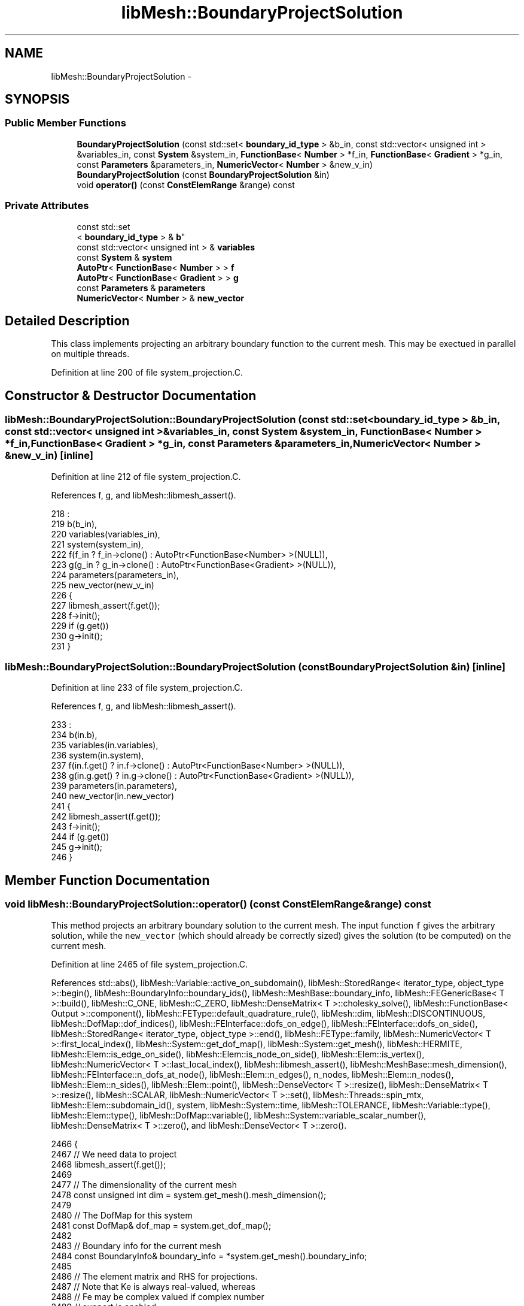.TH "libMesh::BoundaryProjectSolution" 3 "Tue May 6 2014" "libMesh" \" -*- nroff -*-
.ad l
.nh
.SH NAME
libMesh::BoundaryProjectSolution \- 
.SH SYNOPSIS
.br
.PP
.SS "Public Member Functions"

.in +1c
.ti -1c
.RI "\fBBoundaryProjectSolution\fP (const std::set< \fBboundary_id_type\fP > &b_in, const std::vector< unsigned int > &variables_in, const \fBSystem\fP &system_in, \fBFunctionBase\fP< \fBNumber\fP > *f_in, \fBFunctionBase\fP< \fBGradient\fP > *g_in, const \fBParameters\fP &parameters_in, \fBNumericVector\fP< \fBNumber\fP > &new_v_in)"
.br
.ti -1c
.RI "\fBBoundaryProjectSolution\fP (const \fBBoundaryProjectSolution\fP &in)"
.br
.ti -1c
.RI "void \fBoperator()\fP (const \fBConstElemRange\fP &range) const "
.br
.in -1c
.SS "Private Attributes"

.in +1c
.ti -1c
.RI "const std::set
.br
< \fBboundary_id_type\fP > & \fBb\fP"
.br
.ti -1c
.RI "const std::vector< unsigned int > & \fBvariables\fP"
.br
.ti -1c
.RI "const \fBSystem\fP & \fBsystem\fP"
.br
.ti -1c
.RI "\fBAutoPtr\fP< \fBFunctionBase\fP< \fBNumber\fP > > \fBf\fP"
.br
.ti -1c
.RI "\fBAutoPtr\fP< \fBFunctionBase\fP< \fBGradient\fP > > \fBg\fP"
.br
.ti -1c
.RI "const \fBParameters\fP & \fBparameters\fP"
.br
.ti -1c
.RI "\fBNumericVector\fP< \fBNumber\fP > & \fBnew_vector\fP"
.br
.in -1c
.SH "Detailed Description"
.PP 
This class implements projecting an arbitrary boundary function to the current mesh\&. This may be exectued in parallel on multiple threads\&. 
.PP
Definition at line 200 of file system_projection\&.C\&.
.SH "Constructor & Destructor Documentation"
.PP 
.SS "libMesh::BoundaryProjectSolution::BoundaryProjectSolution (const std::set< \fBboundary_id_type\fP > &b_in, const std::vector< unsigned int > &variables_in, const \fBSystem\fP &system_in, \fBFunctionBase\fP< \fBNumber\fP > *f_in, \fBFunctionBase\fP< \fBGradient\fP > *g_in, const \fBParameters\fP &parameters_in, \fBNumericVector\fP< \fBNumber\fP > &new_v_in)\fC [inline]\fP"

.PP
Definition at line 212 of file system_projection\&.C\&.
.PP
References f, g, and libMesh::libmesh_assert()\&.
.PP
.nf
218                                                             :
219     b(b_in),
220     variables(variables_in),
221     system(system_in),
222     f(f_in ? f_in->clone() : AutoPtr<FunctionBase<Number> >(NULL)),
223     g(g_in ? g_in->clone() : AutoPtr<FunctionBase<Gradient> >(NULL)),
224     parameters(parameters_in),
225     new_vector(new_v_in)
226   {
227     libmesh_assert(f\&.get());
228     f->init();
229     if (g\&.get())
230       g->init();
231   }
.fi
.SS "libMesh::BoundaryProjectSolution::BoundaryProjectSolution (const \fBBoundaryProjectSolution\fP &in)\fC [inline]\fP"

.PP
Definition at line 233 of file system_projection\&.C\&.
.PP
References f, g, and libMesh::libmesh_assert()\&.
.PP
.nf
233                                                               :
234     b(in\&.b),
235     variables(in\&.variables),
236     system(in\&.system),
237     f(in\&.f\&.get() ? in\&.f->clone() : AutoPtr<FunctionBase<Number> >(NULL)),
238     g(in\&.g\&.get() ? in\&.g->clone() : AutoPtr<FunctionBase<Gradient> >(NULL)),
239     parameters(in\&.parameters),
240     new_vector(in\&.new_vector)
241   {
242     libmesh_assert(f\&.get());
243     f->init();
244     if (g\&.get())
245       g->init();
246   }
.fi
.SH "Member Function Documentation"
.PP 
.SS "void libMesh::BoundaryProjectSolution::operator() (const \fBConstElemRange\fP &range) const"
This method projects an arbitrary boundary solution to the current mesh\&. The input function \fCf\fP gives the arbitrary solution, while the \fCnew_vector\fP (which should already be correctly sized) gives the solution (to be computed) on the current mesh\&.
.PP
Definition at line 2465 of file system_projection\&.C\&.
.PP
References std::abs(), libMesh::Variable::active_on_subdomain(), libMesh::StoredRange< iterator_type, object_type >::begin(), libMesh::BoundaryInfo::boundary_ids(), libMesh::MeshBase::boundary_info, libMesh::FEGenericBase< T >::build(), libMesh::C_ONE, libMesh::C_ZERO, libMesh::DenseMatrix< T >::cholesky_solve(), libMesh::FunctionBase< Output >::component(), libMesh::FEType::default_quadrature_rule(), libMesh::dim, libMesh::DISCONTINUOUS, libMesh::DofMap::dof_indices(), libMesh::FEInterface::dofs_on_edge(), libMesh::FEInterface::dofs_on_side(), libMesh::StoredRange< iterator_type, object_type >::end(), libMesh::FEType::family, libMesh::NumericVector< T >::first_local_index(), libMesh::System::get_dof_map(), libMesh::System::get_mesh(), libMesh::HERMITE, libMesh::Elem::is_edge_on_side(), libMesh::Elem::is_node_on_side(), libMesh::Elem::is_vertex(), libMesh::NumericVector< T >::last_local_index(), libMesh::libmesh_assert(), libMesh::MeshBase::mesh_dimension(), libMesh::FEInterface::n_dofs_at_node(), libMesh::Elem::n_edges(), n_nodes, libMesh::Elem::n_nodes(), libMesh::Elem::n_sides(), libMesh::Elem::point(), libMesh::DenseVector< T >::resize(), libMesh::DenseMatrix< T >::resize(), libMesh::SCALAR, libMesh::NumericVector< T >::set(), libMesh::Threads::spin_mtx, libMesh::Elem::subdomain_id(), system, libMesh::System::time, libMesh::TOLERANCE, libMesh::Variable::type(), libMesh::Elem::type(), libMesh::DofMap::variable(), libMesh::System::variable_scalar_number(), libMesh::DenseMatrix< T >::zero(), and libMesh::DenseVector< T >::zero()\&.
.PP
.nf
2466 {
2467   // We need data to project
2468   libmesh_assert(f\&.get());
2469 
2477   // The dimensionality of the current mesh
2478   const unsigned int dim = system\&.get_mesh()\&.mesh_dimension();
2479 
2480   // The DofMap for this system
2481   const DofMap& dof_map = system\&.get_dof_map();
2482 
2483   // Boundary info for the current mesh
2484   const BoundaryInfo& boundary_info = *system\&.get_mesh()\&.boundary_info;
2485 
2486   // The element matrix and RHS for projections\&.
2487   // Note that Ke is always real-valued, whereas
2488   // Fe may be complex valued if complex number
2489   // support is enabled
2490   DenseMatrix<Real> Ke;
2491   DenseVector<Number> Fe;
2492   // The new element coefficients
2493   DenseVector<Number> Ue;
2494 
2495 
2496   // Loop over all the variables we've been requested to project
2497   for (unsigned int v=0; v!=variables\&.size(); v++)
2498     {
2499       const unsigned int var = variables[v];
2500 
2501       const Variable& variable = dof_map\&.variable(var);
2502 
2503       const FEType& fe_type = variable\&.type();
2504 
2505       if (fe_type\&.family == SCALAR)
2506         continue;
2507 
2508       const unsigned int var_component =
2509         system\&.variable_scalar_number(var, 0);
2510 
2511       // Get FE objects of the appropriate type
2512       AutoPtr<FEBase> fe (FEBase::build(dim, fe_type));
2513 
2514       // Prepare variables for projection
2515       AutoPtr<QBase> qedgerule (fe_type\&.default_quadrature_rule(1));
2516       AutoPtr<QBase> qsiderule (fe_type\&.default_quadrature_rule(dim-1));
2517 
2518       // The values of the shape functions at the quadrature
2519       // points
2520       const std::vector<std::vector<Real> >& phi = fe->get_phi();
2521 
2522       // The gradients of the shape functions at the quadrature
2523       // points on the child element\&.
2524       const std::vector<std::vector<RealGradient> > *dphi = NULL;
2525 
2526       const FEContinuity cont = fe->get_continuity();
2527 
2528       if (cont == C_ONE)
2529         {
2530           // We'll need gradient data for a C1 projection
2531           libmesh_assert(g\&.get());
2532 
2533           const std::vector<std::vector<RealGradient> >&
2534             ref_dphi = fe->get_dphi();
2535           dphi = &ref_dphi;
2536         }
2537 
2538       // The Jacobian * quadrature weight at the quadrature points
2539       const std::vector<Real>& JxW =
2540         fe->get_JxW();
2541 
2542       // The XYZ locations of the quadrature points
2543       const std::vector<Point>& xyz_values =
2544         fe->get_xyz();
2545 
2546       // The global DOF indices
2547       std::vector<dof_id_type> dof_indices;
2548       // Side/edge DOF indices
2549       std::vector<unsigned int> side_dofs;
2550 
2551       // Iterate over all the elements in the range
2552       for (ConstElemRange::const_iterator elem_it=range\&.begin(); elem_it != range\&.end(); ++elem_it)
2553         {
2554           const Elem* elem = *elem_it;
2555 
2556           // Per-subdomain variables don't need to be projected on
2557           // elements where they're not active
2558           if (!variable\&.active_on_subdomain(elem->subdomain_id()))
2559             continue;
2560 
2561           // Find out which nodes, edges and sides are on a requested
2562           // boundary:
2563           std::vector<bool> is_boundary_node(elem->n_nodes(), false),
2564             is_boundary_edge(elem->n_edges(), false),
2565             is_boundary_side(elem->n_sides(), false);
2566           for (unsigned char s=0; s != elem->n_sides(); ++s)
2567             {
2568               // First see if this side has been requested
2569               const std::vector<boundary_id_type>& bc_ids =
2570                 boundary_info\&.boundary_ids (elem, s);
2571               bool do_this_side = false;
2572               for (unsigned int i=0; i != bc_ids\&.size(); ++i)
2573                 if (b\&.count(bc_ids[i]))
2574                   {
2575                     do_this_side = true;
2576                     break;
2577                   }
2578               if (!do_this_side)
2579                 continue;
2580 
2581               is_boundary_side[s] = true;
2582 
2583               // Then see what nodes and what edges are on it
2584               for (unsigned int n=0; n != elem->n_nodes(); ++n)
2585                 if (elem->is_node_on_side(n,s))
2586                   is_boundary_node[n] = true;
2587               for (unsigned int e=0; e != elem->n_edges(); ++e)
2588                 if (elem->is_edge_on_side(e,s))
2589                   is_boundary_edge[e] = true;
2590             }
2591 
2592           // Update the DOF indices for this element based on
2593           // the current mesh
2594           dof_map\&.dof_indices (elem, dof_indices, var);
2595 
2596           // The number of DOFs on the element
2597           const unsigned int n_dofs =
2598             libmesh_cast_int<unsigned int>(dof_indices\&.size());
2599 
2600           // Fixed vs\&. free DoFs on edge/face projections
2601           std::vector<char> dof_is_fixed(n_dofs, false); // bools
2602           std::vector<int> free_dof(n_dofs, 0);
2603 
2604           // The element type
2605           const ElemType elem_type = elem->type();
2606 
2607           // The number of nodes on the new element
2608           const unsigned int n_nodes = elem->n_nodes();
2609 
2610           // Zero the interpolated values
2611           Ue\&.resize (n_dofs); Ue\&.zero();
2612 
2613           // In general, we need a series of
2614           // projections to ensure a unique and continuous
2615           // solution\&.  We start by interpolating boundary nodes, then
2616           // hold those fixed and project boundary edges, then hold
2617           // those fixed and project boundary faces,
2618 
2619           // Interpolate node values first
2620           unsigned int current_dof = 0;
2621           for (unsigned int n=0; n!= n_nodes; ++n)
2622             {
2623               // FIXME: this should go through the DofMap,
2624               // not duplicate dof_indices code badly!
2625               const unsigned int nc =
2626                 FEInterface::n_dofs_at_node (dim, fe_type, elem_type,
2627                                              n);
2628               if (!elem->is_vertex(n) || !is_boundary_node[n])
2629                 {
2630                   current_dof += nc;
2631                   continue;
2632                 }
2633               if (cont == DISCONTINUOUS)
2634                 {
2635                   libmesh_assert_equal_to (nc, 0);
2636                 }
2637               // Assume that C_ZERO elements have a single nodal
2638               // value shape function
2639               else if (cont == C_ZERO)
2640                 {
2641                   libmesh_assert_equal_to (nc, 1);
2642                   Ue(current_dof) = f->component(var_component,
2643                                                  elem->point(n),
2644                                                  system\&.time);
2645                   dof_is_fixed[current_dof] = true;
2646                   current_dof++;
2647                 }
2648               // The hermite element vertex shape functions are weird
2649               else if (fe_type\&.family == HERMITE)
2650                 {
2651                   Ue(current_dof) = f->component(var_component,
2652                                                  elem->point(n),
2653                                                  system\&.time);
2654                   dof_is_fixed[current_dof] = true;
2655                   current_dof++;
2656                   Gradient grad = g->component(var_component,
2657                                                elem->point(n),
2658                                                system\&.time);
2659                   // x derivative
2660                   Ue(current_dof) = grad(0);
2661                   dof_is_fixed[current_dof] = true;
2662                   current_dof++;
2663                   if (dim > 1)
2664                     {
2665                       // We'll finite difference mixed derivatives
2666                       Point nxminus = elem->point(n),
2667                         nxplus = elem->point(n);
2668                       nxminus(0) -= TOLERANCE;
2669                       nxplus(0) += TOLERANCE;
2670                       Gradient gxminus = g->component(var_component,
2671                                                       nxminus,
2672                                                       system\&.time);
2673                       Gradient gxplus = g->component(var_component,
2674                                                      nxplus,
2675                                                      system\&.time);
2676                       // y derivative
2677                       Ue(current_dof) = grad(1);
2678                       dof_is_fixed[current_dof] = true;
2679                       current_dof++;
2680                       // xy derivative
2681                       Ue(current_dof) = (gxplus(1) - gxminus(1))
2682                         / 2\&. / TOLERANCE;
2683                       dof_is_fixed[current_dof] = true;
2684                       current_dof++;
2685 
2686                       if (dim > 2)
2687                         {
2688                           // z derivative
2689                           Ue(current_dof) = grad(2);
2690                           dof_is_fixed[current_dof] = true;
2691                           current_dof++;
2692                           // xz derivative
2693                           Ue(current_dof) = (gxplus(2) - gxminus(2))
2694                             / 2\&. / TOLERANCE;
2695                           dof_is_fixed[current_dof] = true;
2696                           current_dof++;
2697                           // We need new points for yz
2698                           Point nyminus = elem->point(n),
2699                             nyplus = elem->point(n);
2700                           nyminus(1) -= TOLERANCE;
2701                           nyplus(1) += TOLERANCE;
2702                           Gradient gyminus = g->component(var_component,
2703                                                           nyminus,
2704                                                           system\&.time);
2705                           Gradient gyplus = g->component(var_component,
2706                                                          nyplus,
2707                                                          system\&.time);
2708                           // xz derivative
2709                           Ue(current_dof) = (gyplus(2) - gyminus(2))
2710                             / 2\&. / TOLERANCE;
2711                           dof_is_fixed[current_dof] = true;
2712                           current_dof++;
2713                           // Getting a 2nd order xyz is more tedious
2714                           Point nxmym = elem->point(n),
2715                             nxmyp = elem->point(n),
2716                             nxpym = elem->point(n),
2717                             nxpyp = elem->point(n);
2718                           nxmym(0) -= TOLERANCE;
2719                           nxmym(1) -= TOLERANCE;
2720                           nxmyp(0) -= TOLERANCE;
2721                           nxmyp(1) += TOLERANCE;
2722                           nxpym(0) += TOLERANCE;
2723                           nxpym(1) -= TOLERANCE;
2724                           nxpyp(0) += TOLERANCE;
2725                           nxpyp(1) += TOLERANCE;
2726                           Gradient gxmym = g->component(var_component,
2727                                                         nxmym,
2728                                                         system\&.time);
2729                           Gradient gxmyp = g->component(var_component,
2730                                                         nxmyp,
2731                                                         system\&.time);
2732                           Gradient gxpym = g->component(var_component,
2733                                                         nxpym,
2734                                                         system\&.time);
2735                           Gradient gxpyp = g->component(var_component,
2736                                                         nxpyp,
2737                                                         system\&.time);
2738                           Number gxzplus = (gxpyp(2) - gxmyp(2))
2739                             / 2\&. / TOLERANCE;
2740                           Number gxzminus = (gxpym(2) - gxmym(2))
2741                             / 2\&. / TOLERANCE;
2742                           // xyz derivative
2743                           Ue(current_dof) = (gxzplus - gxzminus)
2744                             / 2\&. / TOLERANCE;
2745                           dof_is_fixed[current_dof] = true;
2746                           current_dof++;
2747                         }
2748                     }
2749                 }
2750               // Assume that other C_ONE elements have a single nodal
2751               // value shape function and nodal gradient component
2752               // shape functions
2753               else if (cont == C_ONE)
2754                 {
2755                   libmesh_assert_equal_to (nc, 1 + dim);
2756                   Ue(current_dof) = f->component(var_component,
2757                                                  elem->point(n),
2758                                                  system\&.time);
2759                   dof_is_fixed[current_dof] = true;
2760                   current_dof++;
2761                   Gradient grad = g->component(var_component,
2762                                                elem->point(n),
2763                                                system\&.time);
2764                   for (unsigned int i=0; i!= dim; ++i)
2765                     {
2766                       Ue(current_dof) = grad(i);
2767                       dof_is_fixed[current_dof] = true;
2768                       current_dof++;
2769                     }
2770                 }
2771               else
2772                 libmesh_error();
2773             }
2774 
2775           // In 3D, project any edge values next
2776           if (dim > 2 && cont != DISCONTINUOUS)
2777             for (unsigned int e=0; e != elem->n_edges(); ++e)
2778               {
2779                 if (!is_boundary_edge[e])
2780                   continue;
2781 
2782                 FEInterface::dofs_on_edge(elem, dim, fe_type, e,
2783                                           side_dofs);
2784 
2785                 // Some edge dofs are on nodes and already
2786                 // fixed, others are free to calculate
2787                 unsigned int free_dofs = 0;
2788                 for (unsigned int i=0; i != side_dofs\&.size(); ++i)
2789                   if (!dof_is_fixed[side_dofs[i]])
2790                     free_dof[free_dofs++] = i;
2791 
2792                 // There may be nothing to project
2793                 if (!free_dofs)
2794                   continue;
2795 
2796                 Ke\&.resize (free_dofs, free_dofs); Ke\&.zero();
2797                 Fe\&.resize (free_dofs); Fe\&.zero();
2798                 // The new edge coefficients
2799                 DenseVector<Number> Uedge(free_dofs);
2800 
2801                 // Initialize FE data on the edge
2802                 fe->attach_quadrature_rule (qedgerule\&.get());
2803                 fe->edge_reinit (elem, e);
2804                 const unsigned int n_qp = qedgerule->n_points();
2805 
2806                 // Loop over the quadrature points
2807                 for (unsigned int qp=0; qp<n_qp; qp++)
2808                   {
2809                     // solution at the quadrature point
2810                     Number fineval = f->component(var_component,
2811                                                   xyz_values[qp],
2812                                                   system\&.time);
2813                     // solution grad at the quadrature point
2814                     Gradient finegrad;
2815                     if (cont == C_ONE)
2816                       finegrad = g->component(var_component,
2817                                               xyz_values[qp],
2818                                               system\&.time);
2819 
2820                     // Form edge projection matrix
2821                     for (unsigned int sidei=0, freei=0;
2822                          sidei != side_dofs\&.size(); ++sidei)
2823                       {
2824                         unsigned int i = side_dofs[sidei];
2825                         // fixed DoFs aren't test functions
2826                         if (dof_is_fixed[i])
2827                           continue;
2828                         for (unsigned int sidej=0, freej=0;
2829                              sidej != side_dofs\&.size(); ++sidej)
2830                           {
2831                             unsigned int j = side_dofs[sidej];
2832                             if (dof_is_fixed[j])
2833                               Fe(freei) -= phi[i][qp] * phi[j][qp] *
2834                                 JxW[qp] * Ue(j);
2835                             else
2836                               Ke(freei,freej) += phi[i][qp] *
2837                                 phi[j][qp] * JxW[qp];
2838                             if (cont == C_ONE)
2839                               {
2840                                 if (dof_is_fixed[j])
2841                                   Fe(freei) -= ((*dphi)[i][qp] *
2842                                                 (*dphi)[j][qp]) *
2843                                     JxW[qp] * Ue(j);
2844                                 else
2845                                   Ke(freei,freej) += ((*dphi)[i][qp] *
2846                                                       (*dphi)[j][qp])
2847                                     * JxW[qp];
2848                               }
2849                             if (!dof_is_fixed[j])
2850                               freej++;
2851                           }
2852                         Fe(freei) += phi[i][qp] * fineval * JxW[qp];
2853                         if (cont == C_ONE)
2854                           Fe(freei) += (finegrad * (*dphi)[i][qp]) *
2855                             JxW[qp];
2856                         freei++;
2857                       }
2858                   }
2859 
2860                 Ke\&.cholesky_solve(Fe, Uedge);
2861 
2862                 // Transfer new edge solutions to element
2863                 for (unsigned int i=0; i != free_dofs; ++i)
2864                   {
2865                     Number &ui = Ue(side_dofs[free_dof[i]]);
2866                     libmesh_assert(std::abs(ui) < TOLERANCE ||
2867                                    std::abs(ui - Uedge(i)) < TOLERANCE);
2868                     ui = Uedge(i);
2869                     dof_is_fixed[side_dofs[free_dof[i]]] = true;
2870                   }
2871               }
2872 
2873           // Project any side values (edges in 2D, faces in 3D)
2874           if (dim > 1 && cont != DISCONTINUOUS)
2875             for (unsigned int s=0; s != elem->n_sides(); ++s)
2876               {
2877                 if (!is_boundary_side[s])
2878                   continue;
2879 
2880                 FEInterface::dofs_on_side(elem, dim, fe_type, s,
2881                                           side_dofs);
2882 
2883                 // Some side dofs are on nodes/edges and already
2884                 // fixed, others are free to calculate
2885                 unsigned int free_dofs = 0;
2886                 for (unsigned int i=0; i != side_dofs\&.size(); ++i)
2887                   if (!dof_is_fixed[side_dofs[i]])
2888                     free_dof[free_dofs++] = i;
2889 
2890                 // There may be nothing to project
2891                 if (!free_dofs)
2892                   continue;
2893 
2894                 Ke\&.resize (free_dofs, free_dofs); Ke\&.zero();
2895                 Fe\&.resize (free_dofs); Fe\&.zero();
2896                 // The new side coefficients
2897                 DenseVector<Number> Uside(free_dofs);
2898 
2899                 // Initialize FE data on the side
2900                 fe->attach_quadrature_rule (qsiderule\&.get());
2901                 fe->reinit (elem, s);
2902                 const unsigned int n_qp = qsiderule->n_points();
2903 
2904                 // Loop over the quadrature points
2905                 for (unsigned int qp=0; qp<n_qp; qp++)
2906                   {
2907                     // solution at the quadrature point
2908                     Number fineval = f->component(var_component,
2909                                                   xyz_values[qp],
2910                                                   system\&.time);
2911                     // solution grad at the quadrature point
2912                     Gradient finegrad;
2913                     if (cont == C_ONE)
2914                       finegrad = g->component(var_component,
2915                                               xyz_values[qp],
2916                                               system\&.time);
2917 
2918                     // Form side projection matrix
2919                     for (unsigned int sidei=0, freei=0;
2920                          sidei != side_dofs\&.size(); ++sidei)
2921                       {
2922                         unsigned int i = side_dofs[sidei];
2923                         // fixed DoFs aren't test functions
2924                         if (dof_is_fixed[i])
2925                           continue;
2926                         for (unsigned int sidej=0, freej=0;
2927                              sidej != side_dofs\&.size(); ++sidej)
2928                           {
2929                             unsigned int j = side_dofs[sidej];
2930                             if (dof_is_fixed[j])
2931                               Fe(freei) -= phi[i][qp] * phi[j][qp] *
2932                                 JxW[qp] * Ue(j);
2933                             else
2934                               Ke(freei,freej) += phi[i][qp] *
2935                                 phi[j][qp] * JxW[qp];
2936                             if (cont == C_ONE)
2937                               {
2938                                 if (dof_is_fixed[j])
2939                                   Fe(freei) -= ((*dphi)[i][qp] *
2940                                                 (*dphi)[j][qp]) *
2941                                     JxW[qp] * Ue(j);
2942                                 else
2943                                   Ke(freei,freej) += ((*dphi)[i][qp] *
2944                                                       (*dphi)[j][qp])
2945                                     * JxW[qp];
2946                               }
2947                             if (!dof_is_fixed[j])
2948                               freej++;
2949                           }
2950                         Fe(freei) += (fineval * phi[i][qp]) * JxW[qp];
2951                         if (cont == C_ONE)
2952                           Fe(freei) += (finegrad * (*dphi)[i][qp]) *
2953                             JxW[qp];
2954                         freei++;
2955                       }
2956                   }
2957 
2958                 Ke\&.cholesky_solve(Fe, Uside);
2959 
2960                 // Transfer new side solutions to element
2961                 for (unsigned int i=0; i != free_dofs; ++i)
2962                   {
2963                     Number &ui = Ue(side_dofs[free_dof[i]]);
2964                     libmesh_assert(std::abs(ui) < TOLERANCE ||
2965                                    std::abs(ui - Uside(i)) < TOLERANCE);
2966                     ui = Uside(i);
2967                     dof_is_fixed[side_dofs[free_dof[i]]] = true;
2968                   }
2969               }
2970 
2971           const dof_id_type
2972             first = new_vector\&.first_local_index(),
2973             last  = new_vector\&.last_local_index();
2974 
2975           // Lock the new_vector since it is shared among threads\&.
2976           {
2977             Threads::spin_mutex::scoped_lock lock(Threads::spin_mtx);
2978 
2979             for (unsigned int i = 0; i < n_dofs; i++)
2980               if (dof_is_fixed[i] &&
2981                   (dof_indices[i] >= first) &&
2982                   (dof_indices[i] <  last))
2983                 {
2984                   new_vector\&.set(dof_indices[i], Ue(i));
2985                 }
2986           }
2987         }  // end elem loop
2988     } // end variables loop
2989 }
.fi
.SH "Member Data Documentation"
.PP 
.SS "const std::set<\fBboundary_id_type\fP>& libMesh::BoundaryProjectSolution::b\fC [private]\fP"

.PP
Definition at line 203 of file system_projection\&.C\&.
.SS "\fBAutoPtr\fP<\fBFunctionBase\fP<\fBNumber\fP> > libMesh::BoundaryProjectSolution::f\fC [private]\fP"

.PP
Definition at line 206 of file system_projection\&.C\&.
.PP
Referenced by BoundaryProjectSolution()\&.
.SS "\fBAutoPtr\fP<\fBFunctionBase\fP<\fBGradient\fP> > libMesh::BoundaryProjectSolution::g\fC [private]\fP"

.PP
Definition at line 207 of file system_projection\&.C\&.
.PP
Referenced by BoundaryProjectSolution()\&.
.SS "\fBNumericVector\fP<\fBNumber\fP>& libMesh::BoundaryProjectSolution::new_vector\fC [private]\fP"

.PP
Definition at line 209 of file system_projection\&.C\&.
.SS "const \fBParameters\fP& libMesh::BoundaryProjectSolution::parameters\fC [private]\fP"

.PP
Definition at line 208 of file system_projection\&.C\&.
.SS "const \fBSystem\fP& libMesh::BoundaryProjectSolution::system\fC [private]\fP"

.PP
Definition at line 205 of file system_projection\&.C\&.
.PP
Referenced by operator()()\&.
.SS "const std::vector<unsigned int>& libMesh::BoundaryProjectSolution::variables\fC [private]\fP"

.PP
Definition at line 204 of file system_projection\&.C\&.

.SH "Author"
.PP 
Generated automatically by Doxygen for libMesh from the source code\&.
